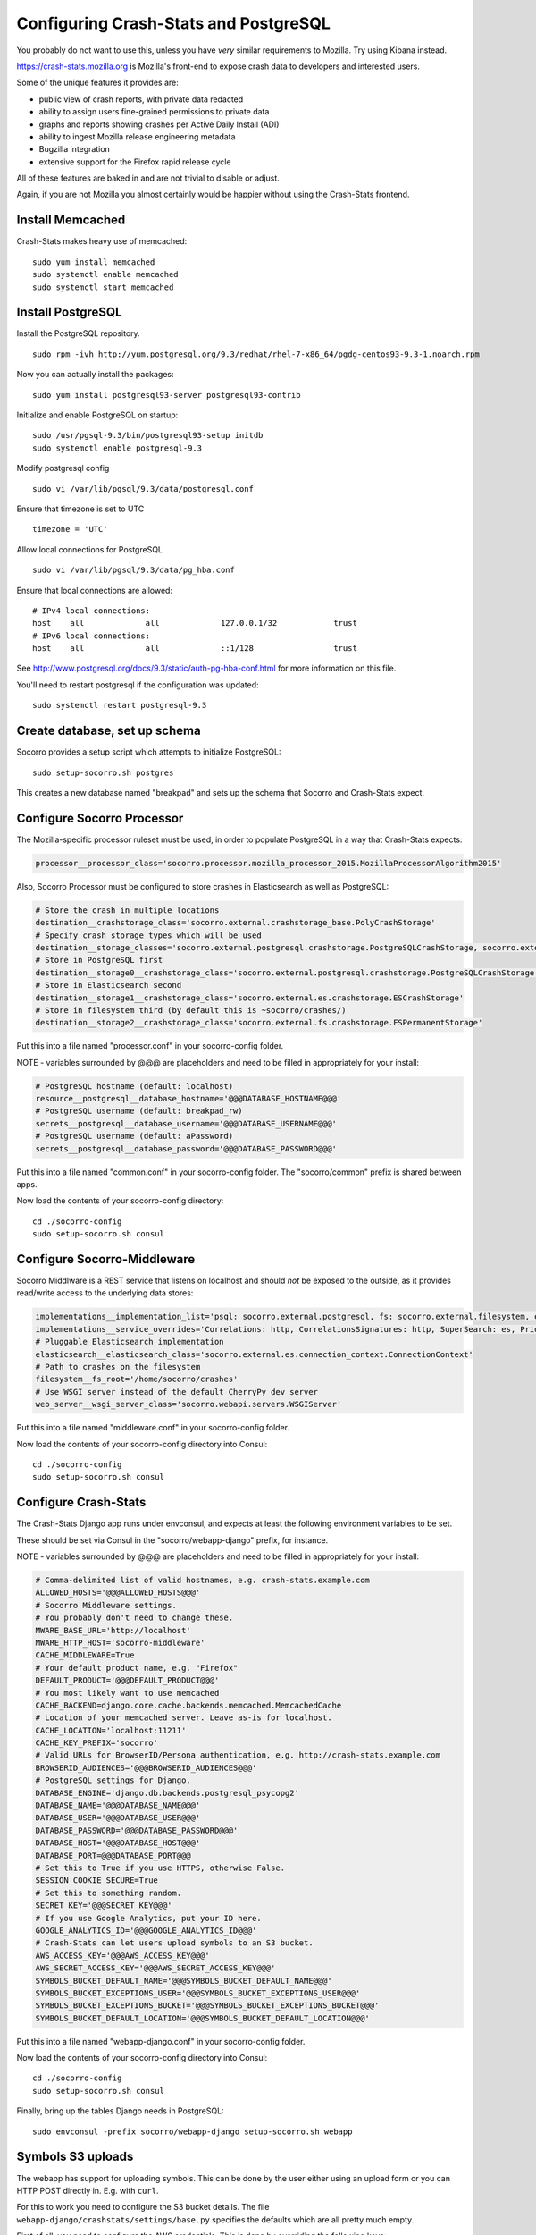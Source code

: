 .. index:: configuring-crashstats

.. _configuring-crashstats-chapter:

Configuring Crash-Stats and PostgreSQL
======================================

You probably do not want to use this, unless you have *very* similar requirements
to Mozilla. Try using Kibana instead.

https://crash-stats.mozilla.org is Mozilla's front-end to expose crash data
to developers and interested users.

Some of the unique features it provides are:

* public view of crash reports, with private data redacted
* ability to assign users fine-grained permissions to private data
* graphs and reports showing crashes per Active Daily Install (ADI)
* ability to ingest Mozilla release engineering metadata
* Bugzilla integration
* extensive support for the Firefox rapid release cycle

All of these features are baked in and are not trivial to disable or adjust.

Again, if you are not Mozilla you almost certainly would be happier without
using the Crash-Stats frontend.

Install Memcached
-----------------

Crash-Stats makes heavy use of memcached::

  sudo yum install memcached
  sudo systemctl enable memcached
  sudo systemctl start memcached

Install PostgreSQL
------------------

Install the PostgreSQL repository.

::

  sudo rpm -ivh http://yum.postgresql.org/9.3/redhat/rhel-7-x86_64/pgdg-centos93-9.3-1.noarch.rpm

Now you can actually install the packages:

::

  sudo yum install postgresql93-server postgresql93-contrib

Initialize and enable PostgreSQL on startup:

::

  sudo /usr/pgsql-9.3/bin/postgresql93-setup initdb
  sudo systemctl enable postgresql-9.3

Modify postgresql config

::

  sudo vi /var/lib/pgsql/9.3/data/postgresql.conf

Ensure that timezone is set to UTC

::

  timezone = 'UTC'

Allow local connections for PostgreSQL

::

  sudo vi /var/lib/pgsql/9.3/data/pg_hba.conf

Ensure that local connections are allowed:

::

  # IPv4 local connections:
  host    all             all             127.0.0.1/32            trust
  # IPv6 local connections:
  host    all             all             ::1/128                 trust

See http://www.postgresql.org/docs/9.3/static/auth-pg-hba-conf.html
for more information on this file.

You'll need to restart postgresql if the configuration was updated:

::

  sudo systemctl restart postgresql-9.3

   
Create database, set up schema
------------------------------

Socorro provides a setup script which attempts to initialize PostgreSQL::

    sudo setup-socorro.sh postgres

This creates a new database named "breakpad" and sets up the schema
that Socorro and Crash-Stats expect.

Configure Socorro Processor
---------------------------

The Mozilla-specific processor ruleset must be used, in order to populate PostgreSQL in a way that Crash-Stats expects:

.. code-block:: bash

  processor__processor_class='socorro.processor.mozilla_processor_2015.MozillaProcessorAlgorithm2015'

Also, Socorro Processor must be configured to store crashes in Elasticsearch
as well as PostgreSQL:

.. code-block:: bash

  # Store the crash in multiple locations
  destination__crashstorage_class='socorro.external.crashstorage_base.PolyCrashStorage'
  # Specify crash storage types which will be used
  destination__storage_classes='socorro.external.postgresql.crashstorage.PostgreSQLCrashStorage, socorro.external.es.crashstorage.ESCrashStorage, socorro.external.fs.crashstorage.FSPermanentStorage'
  # Store in PostgreSQL first
  destination__storage0__crashstorage_class='socorro.external.postgresql.crashstorage.PostgreSQLCrashStorage'
  # Store in Elasticsearch second
  destination__storage1__crashstorage_class='socorro.external.es.crashstorage.ESCrashStorage'
  # Store in filesystem third (by default this is ~socorro/crashes/)
  destination__storage2__crashstorage_class='socorro.external.fs.crashstorage.FSPermanentStorage'

Put this into a file named "processor.conf" in your socorro-config folder.

NOTE - variables surrounded by @@@ are placeholders and need to be filled in appropriately for your install:

.. code-block:: bash

  # PostgreSQL hostname (default: localhost)
  resource__postgresql__database_hostname='@@@DATABASE_HOSTNAME@@@'
  # PostgreSQL username (default: breakpad_rw)
  secrets__postgresql__database_username='@@@DATABASE_USERNAME@@@'
  # PostgreSQL username (default: aPassword)
  secrets__postgresql__database_password='@@@DATABASE_PASSWORD@@@'

Put this into a file named "common.conf" in your socorro-config folder. The
"socorro/common" prefix is shared between apps.

Now load the contents of your socorro-config directory::

  cd ./socorro-config
  sudo setup-socorro.sh consul

Configure Socorro-Middleware
----------------------------

Socorro Middlware is a REST service that listens on localhost and should
*not* be exposed to the outside, as it provides read/write access to the
underlying data stores:

.. code-block:: bash

  implementations__implementation_list='psql: socorro.external.postgresql, fs: socorro.external.filesystem, es: socorro.external.es, http: socorro.external.http, rabbitmq: socorro.external.rabbitmq, hb: socorro.external.fs'
  implementations__service_overrides='Correlations: http, CorrelationsSignatures: http, SuperSearch: es, Priorityjobs: rabbitmq, Search: es, Query: es'
  # Pluggable Elasticsearch implementation
  elasticsearch__elasticsearch_class='socorro.external.es.connection_context.ConnectionContext'
  # Path to crashes on the filesystem
  filesystem__fs_root='/home/socorro/crashes'
  # Use WSGI server instead of the default CherryPy dev server
  web_server__wsgi_server_class='socorro.webapi.servers.WSGIServer'

Put this into a file named "middleware.conf" in your socorro-config folder.

Now load the contents of your socorro-config directory into Consul::

  cd ./socorro-config
  sudo setup-socorro.sh consul

Configure Crash-Stats
---------------------

The Crash-Stats Django app runs under envconsul, and expects at least the
following environment variables to be set.

These should be set via Consul in the "socorro/webapp-django" prefix,
for instance.

NOTE - variables surrounded by @@@ are placeholders and need to be filled in appropriately for your install:

.. code-block:: bash

  # Comma-delimited list of valid hostnames, e.g. crash-stats.example.com
  ALLOWED_HOSTS='@@@ALLOWED_HOSTS@@@'
  # Socorro Middleware settings.
  # You probably don't need to change these.
  MWARE_BASE_URL='http://localhost'
  MWARE_HTTP_HOST='socorro-middleware'
  CACHE_MIDDLEWARE=True
  # Your default product name, e.g. "Firefox"
  DEFAULT_PRODUCT='@@@DEFAULT_PRODUCT@@@'
  # You most likely want to use memcached
  CACHE_BACKEND=django.core.cache.backends.memcached.MemcachedCache
  # Location of your memcached server. Leave as-is for localhost.
  CACHE_LOCATION='localhost:11211'
  CACHE_KEY_PREFIX='socorro'
  # Valid URLs for BrowserID/Persona authentication, e.g. http://crash-stats.example.com
  BROWSERID_AUDIENCES='@@@BROWSERID_AUDIENCES@@@'
  # PostgreSQL settings for Django.
  DATABASE_ENGINE='django.db.backends.postgresql_psycopg2'
  DATABASE_NAME='@@@DATABASE_NAME@@@'
  DATABASE_USER='@@@DATABASE_USER@@@'
  DATABASE_PASSWORD='@@@DATABASE_PASSWORD@@@'
  DATABASE_HOST='@@@DATABASE_HOST@@@'
  DATABASE_PORT=@@@DATABASE_PORT@@@
  # Set this to True if you use HTTPS, otherwise False.
  SESSION_COOKIE_SECURE=True
  # Set this to something random.
  SECRET_KEY='@@@SECRET_KEY@@@'
  # If you use Google Analytics, put your ID here.
  GOOGLE_ANALYTICS_ID='@@@GOOGLE_ANALYTICS_ID@@@'
  # Crash-Stats can let users upload symbols to an S3 bucket.
  AWS_ACCESS_KEY='@@@AWS_ACCESS_KEY@@@'
  AWS_SECRET_ACCESS_KEY='@@@AWS_SECRET_ACCESS_KEY@@@'
  SYMBOLS_BUCKET_DEFAULT_NAME='@@@SYMBOLS_BUCKET_DEFAULT_NAME@@@'
  SYMBOLS_BUCKET_EXCEPTIONS_USER='@@@SYMBOLS_BUCKET_EXCEPTIONS_USER@@@'
  SYMBOLS_BUCKET_EXCEPTIONS_BUCKET='@@@SYMBOLS_BUCKET_EXCEPTIONS_BUCKET@@@'
  SYMBOLS_BUCKET_DEFAULT_LOCATION='@@@SYMBOLS_BUCKET_DEFAULT_LOCATION@@@'

Put this into a file named "webapp-django.conf" in your socorro-config folder.

Now load the contents of your socorro-config directory into Consul::

  cd ./socorro-config
  sudo setup-socorro.sh consul

Finally, bring up the tables Django needs in PostgreSQL::

  sudo envconsul -prefix socorro/webapp-django setup-socorro.sh webapp


Symbols S3 uploads
------------------

The webapp has support for uploading symbols. This can be done by the user
either using an upload form or you can HTTP POST directly in. E.g. with
``curl``.

For this to work you need to configure the S3 bucket details. The file
``webapp-django/crashstats/settings/base.py`` specifies the defaults which
are all pretty much empty.

First of all, you need to configure the AWS credentials. This is done by
overriding the following keys::

    AWS_ACCESS_KEY
    AWS_SECRET_ACCESS_KEY

These settings can not be empty.

Next you have to set up the bucket name. When doing so, if you haven't already
created the bucket over on the AWS console or other management tools you
also have to define the location. The bucket name is set by setting the
following key::

    SYMBOLS_BUCKET_DEFAULT_NAME

And the location is set by setting the following key::

    SYMBOLS_BUCKET_DEFAULT_LOCATION

If you're wondering what the format of the location should be,
you can see `a list of the constants here <http://boto.readthedocs.org/en/latest/ref/s3.html#boto.s3.connection.Location>`_.
For example ``us-west-2``.

If you want to have a different bucket name for different users you can
populate the following setting as per this example:

    export SYMBOLS_BUCKET_EXCEPTIONS="joe.bloggs@example.com:private-crashes.my-bucket"

That means that when ``joe.bloggs@example.com`` uploads symbols they are
stored in a different bucket called ``private-crashes.my-bucket``.

If you additionally want to use a different location for this user you
can enter it as a tuple like this:

    export SYMBOLS_BUCKET_EXCEPTIONS="joe.bloggs@example.com:private-crashes.my-bucket|us-east-1"

Note that the format is:

    EMAIL1:BUCKETNAME1, EMAIL2:BUCKETNAME2|LOCATION, ETC...


The email address in ``SYMBOLS_BUCKET_EXCEPTIONS`` supports basic wildcards.
For example:

    export SYMBOLS_BUCKET_EXCEPTIONS="*@example.biz:examplebucket, *@domain.*:bucket2|us-west-9"


Create partitioned tables
-------------------------

Normally this is handled automatically by the cronjob scheduler
:ref:`crontabber-chapter` but should be run as a one-off to create the PostgreSQL partitioned tables for processor
to write crashes to:

::

  sudo setup-socorro.sh admin

Start services
--------------

Both the Django socorro-webapp and the socorro-middleware REST service
must be running::

    sudo systemctl enable socorro-middleware socorro-webapp
    sudo systemctl start socorro-middleware socorro-webapp

Configure Nginx
---------------

Both socorro-webapp and socorro-middleware should be fronted by a
webserver like Nginx. This is so we can run Socorro components under the
socorro user and not need to listen on privileged port 80, and also to
protect from slow clients.

You can find a working configs in
/etc/nginx/conf.d/socorro-{webapp,middleware}.conf.sample

You should change server_name in socorro-webapp.conf at minimum, the default is
"crash-stats".

You can leave the default "socorro-middleware" in socorro-middleware.conf

Copy these .sample files to .conf and restart Nginx to activate::

  sudo systemctl restart nginx

Cron jobs
---------

Socorro uses a crontab manager called
`Crontabber <https://github.com/mozilla/crontabber>`_. This needs to be run from
system cron on a single host (generally referred to as the "admin host").

We suggest putting the following into /etc/cron.d/socorro::

    */5 * * * * socorro /data/socorro/application/scripts/crons/crontabber.sh

More documentation about Crontabber is `available here <https://crontabber.readthedocs.org/en/latest/>`_.

Set up Crash-Stats web site
---------------------------

Socorro produces graphs and reports, most are updated once per day.

You must enter information about your releases into Socorro in order
for this to work, and this information must match the incoming crashes.

Becoming a superuser
--------------------

If you're starting a fresh new Socorro instance without any users at
all, you need to bootstrap at least one superuser so the paragraph
above starts to make sense. To do that, you first need to **sign in at
least once** using the email address you want to identify as a
superuser. Once you've done that, run the following command::

    envconsul -prefix socorro/webapp-django \
      /data/socorro/socorro-virtualenv/bin/python /data/socorro/webapp-django/manage.py \
      makesuperuser theemail@address.com

Now the user with this email address should see a link to "Admin" in
the footer.

From this point on, you no longer need the command line to add other
superusers - you can do this from http://crash-stats/admin/users/

Adding new products and releases
--------------------------------

Each product you wish to have reports on must be added via the Socorro
admin UI:

http://crash-stats/admin/products/

All products must have one or more releases:

http://crash-stats/admin/releases/

The new releases should be "featured" so they are
used as defaults and show up in all reports:

http://crash-stats/admin/featured-versions/

Make sure to restart memcached so you see your changes right away:

::

  sudo systemctl restart memcached

Now go to the front page for your application. For example, if your application
was named "KillerApp" then it will appear at:

http://crash-stats/home/products/KillerApp

Active Daily Install (ADI)
--------------------------

Most graphs and some reports in Socorro depend on having an estimate of
Active Daily Installs for each release, in order to express crashes as a ratio
of crashes per install.

You should insert an ADI number (or estimate) for each day per release into
the raw_adi table in PostgreSQL:

::

  psql breakpad
  -- args: adi_count, date, product_name, product_os_platform,
  --       product_os_version, product_version, build, product_guid,
  --       update_channel
  INSERT INTO raw_adi VALUES (15, '2014-01-01', 'KillerApp', 'Linux', '2.6.18',
                              '1.0', '20140101165243',
                              '{killerapp@example.com}', 'release');

The source of this data is going to be very specific to your application,
you can see how we automate this for crash-stats.mozilla.com in this job:

https://github.com/mozilla/socorro/blob/master/socorro/cron/jobs/fetch_adi_from_hive.py

Partitioning and data expiration
--------------------------------

Collecting crashes can generate a lot of data. We have a few tools for
automatically partitioning and discarding data in our data stores.

*PostgreSQL*

For automatic, date-based partitioning, we have crontabber jobs that create
partitions weekly based on data in the table:

::

  report_partition_info

We currently manage which tables are partitioned manually by inserting rows into
the production PostgreSQL database.

::

    psql breakpad
    -- Add reports_duplicates table to automatic partitioning
    WITH bo AS (
       SELECT COALESCE(max(build_order) + 1, 1) as number
       FROM report_partition_info
    )
    INSERT into report_partition_info
       (table_name, build_order, keys, indexes, fkeys, partition_column, timetype)
       SELECT 'reports_duplicates', bo.number, '{uuid}',
           '{"date_processed, uuid"}', '{}', 'date_processed', 'TIMESTAMPTZ'
       FROM bo

Tables commonly partitioned include:

::

   reports
   reports_clean
   raw_crashes
   processed_crashes

The partitions are created by the crontabber job WeeklyReportsPartitionsCronApp:

https://github.com/mozilla/socorro/blob/master/socorro/cron/jobs/weekly_reports_partitions.py

This tool can partition based on TIMESTAMPTZ or DATE. The latter is useful for aggregate
reports that become very large over time, like our signature_summary_* reports.

To drop old partitions, the crontabber job DropOldPartitionsCronApp is available:

https://github.com/mozilla/socorro/blob/master/socorro/cron/jobs/drop_old_partitions.py

DropOldPartitionsCronApp currently defaults to dropping old partitions after 1 year.

To truncate old partitions (leave the tables present, but remove data), TruncatePartitionsCronApp
is available:

https://github.com/mozilla/socorro/blob/master/socorro/cron/jobs/truncate_partitions.py

The TruncatePartitionsCronApp is currently written to only truncate data from raw_crashes
and procesesd_crashes, tables that commonly are extremely large. The default is expiration
at 6 months, and this can be overridden easily in configuration.

All of these jobs can be enabled or disabled in crontabber configuration or by modifying
DEFAULT_JOBS in:

https://github.com/mozilla/socorro/blob/master/socorro/cron/crontabber_app.py

Or, by setting the crontabber jobs as a comma-delimited list:

.. code-block:: bash

  crontabber__jobs='socorro.cron.jobs.weekly_reports_partitions.WeeklyReportsPartitionsCronApp|7d, socorro.cron.jobs.matviews.ProductVersionsCronApp|1d|05:00, socorro.cron.jobs.truncate_partitions.TruncatePartitionsCronApp|7d'

Put this into a file named "crontabber.conf" in your socorro-config folder.

Now load the contents of your socorro-config directory into Consul::

  cd ./socorro-config
  sudo setup-socorro.sh consul

